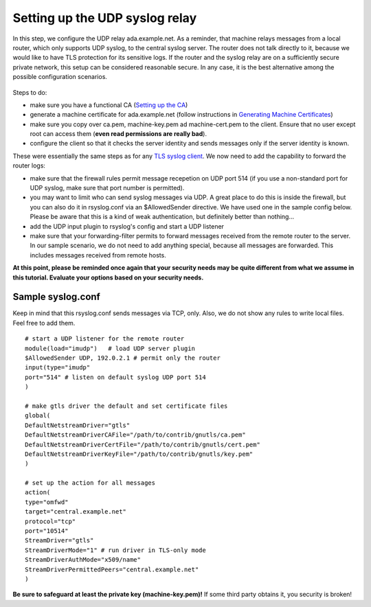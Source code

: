 Setting up the UDP syslog relay
===============================

In this step, we configure the UDP relay ada.example.net. As a reminder,
that machine relays messages from a local router, which only supports
UDP syslog, to the central syslog server. The router does not talk
directly to it, because we would like to have TLS protection for its
sensitive logs. If the router and the syslog relay are on a sufficiently
secure private network, this setup can be considered reasonable secure.
In any case, it is the best alternative among the possible configuration
scenarios.

.. figure:: tls_cert_100.jpg
   :align: center
   :alt: 

Steps to do:

-  make sure you have a functional CA (`Setting up the
   CA <tls_cert_ca.html>`_)
-  generate a machine certificate for ada.example.net (follow
   instructions in `Generating Machine
   Certificates <tls_cert_machine.html>`_)
-  make sure you copy over ca.pem, machine-key.pem ad machine-cert.pem
   to the client. Ensure that no user except root can access them
   (**even read permissions are really bad**).
-  configure the client so that it checks the server identity and sends
   messages only if the server identity is known.

These were essentially the same steps as for any `TLS syslog
client <tls_cert_client.html>`_. We now need to add the capability to
forward the router logs:

-  make sure that the firewall rules permit message recepetion on UDP
   port 514 (if you use a non-standard port for UDP syslog, make sure
   that port number is permitted).
-  you may want to limit who can send syslog messages via UDP. A great
   place to do this is inside the firewall, but you can also do it in
   rsyslog.conf via an $AllowedSender directive. We have used one in the
   sample config below. Please be aware that this is a kind of weak
   authentication, but definitely better than nothing...
-  add the UDP input plugin to rsyslog's config and start a UDP listener
-  make sure that your forwarding-filter permits to forward messages
   received from the remote router to the server. In our sample
   scenario, we do not need to add anything special, because all
   messages are forwarded. This includes messages received from remote
   hosts.

**At this point, please be reminded once again that your security needs
may be quite different from what we assume in this tutorial. Evaluate
your options based on your security needs.**

Sample syslog.conf
~~~~~~~~~~~~~~~~~~

Keep in mind that this rsyslog.conf sends messages via TCP, only. Also,
we do not show any rules to write local files. Feel free to add them.

::

    # start a UDP listener for the remote router
    module(load="imudp")   # load UDP server plugin
    $AllowedSender UDP, 192.0.2.1 # permit only the router
    input(type="imudp"
    port="514" # listen on default syslog UDP port 514
    )

    # make gtls driver the default and set certificate files
    global(
    DefaultNetstreamDriver="gtls"
    DefaultNetstreamDriverCAFile="/path/to/contrib/gnutls/ca.pem"
    DefaultNetstreamDriverCertFile="/path/to/contrib/gnutls/cert.pem"
    DefaultNetstreamDriverKeyFile="/path/to/contrib/gnutls/key.pem"
    )

    # set up the action for all messages
    action(
    type="omfwd"
    target="central.example.net"
    protocol="tcp"
    port="10514"
    StreamDriver="gtls"
    StreamDriverMode="1" # run driver in TLS-only mode
    StreamDriverAuthMode="x509/name"
    StreamDriverPermittedPeers="central.example.net"
    )

**Be sure to safeguard at least the private key (machine-key.pem)!** If
some third party obtains it, you security is broken!
